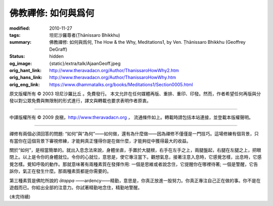 佛教禪修: 如何與爲何
====================

:modified: 2010-11-27
:tags: 坦尼沙羅尊者(Ṭhānissaro Bhikkhu)
:summary: 佛教禪修: 如何與爲何,
          The How & the Why,
          Meditations1,
          by Ven. Ṭhānissaro Bhikkhu (Geoffrey DeGraff)
:status: hidden
:og_image: {static}/extra/talk/Ajaan\ Geoff.jpeg
:orig_hant_link: http://www.theravadacn.org/Author/ThanissaroHowWhy2.htm
:orig_hans_link: http://www.theravadacn.org/Author/ThanissaroHowWhy.htm
:orig_eng_link: https://www.dhammatalks.org/books/Meditations1/Section0005.html


.. role:: small
   :class: is-size-7


.. raw:: html

   <div class="columns">
     <div class="column has-background-grey-lighter is-two-thirds">

.. raw:: html

   <div class="container has-text-centered">
     <p class="title is-2">佛教禪修: 如何與爲何</p>
     [作者]坦尼沙羅尊者
     <br>
     [中譯]良稹
     <br>
     <strong>
       The How & the Why
       <br>
       by Ven. Ṭhānissaro Bhikkhu (Geoffrey DeGraff)
     </strong>
   </div>

.. raw:: html

   </div>
   <div class="column has-background-light">

原文版權所有 © 2003 坦尼沙羅比丘 。免費發行。 本文允許在任何媒體再版、重排、重印、印發。然而，作者希望任何再版與分發以對公眾免費與無限制的形式進行，譯文與轉載也要求表明作者原衷。

----

中譯版權所有 © 2009 良稹，http://www.theravadacn.org ， 流通條件如上。轉載時請包括本站連接，並登載本版權聲明。

.. raw:: html

   </div>
   </div>

----

禪修有兩個必須回答的問題: “如何”與“為何”——如何做，還有為什麼做——因為禪修不僅僅是一門技巧。這場修練有個背景，只有當你在這個背景下審視修練，才能夠真正懂得你是在做什麼，才能夠從中獲得最大的收益。

關於“如何”，是相當簡單的。就出入息念法來說，身體坐直，手置於大腿根，右手在左手之上，兩腿盤起，右腿在左腿之上，把眼閉上。以上是令你的身體就位。令你的心就位，意思是，使它專注當下。觀想氣息，接著注意入息時，它感覺怎樣，出息時，它感覺怎樣。覺知呼吸的動作。那就意味著有兩種素質在發揮作用: 一個是思維或者說念住，它提醒你在哪裡待著; 一個是警醒，它告訴你，氣正在發生什麼。那兩種素質都是你需要的。

第三種素質是佛陀所說的 *ātappa* ——ardency——精勤，意思是，你真正放進一股努力。你真正專注自己正在做的事。你不是在遊戲而已。你給出全部的注意力。你試著精勤地念住，精勤地警醒。

(未完待續)

